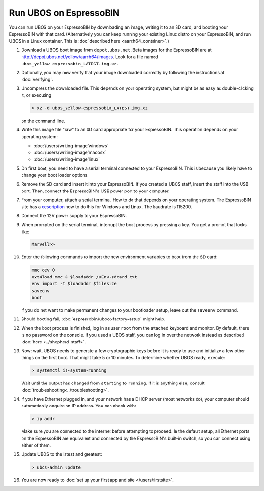 Run UBOS on EspressoBIN
=======================

You can run UBOS on your EspressoBIN by downloading an image, writing it to an SD card,
and booting your EspressoBIN with that card. (Alternatively you can keep running your
existing Linux distro on your EspressoBIN, and run UBOS in a Linux container.
This is :doc:`described here <aarch64_container>`.)

#. Download a UBOS boot image from ``depot.ubos.net``.
   Beta images for the EspressoBIN are at
   `http://depot.ubos.net/yellow/aarch64/images <http://depot.ubos.net/yellow/aarch64/images>`_.
   Look for a file named ``ubos_yellow-espressobin_LATEST.img.xz``.

#. Optionally, you may now verify that your image downloaded correctly by following the instructions
   at :doc:`verifying`.

#. Uncompress the downloaded file. This depends on your operating system, but might be as easy as
   double-clicking it, or executing

   .. code-block:: none

      > xz -d ubos_yellow-espressobin_LATEST.img.xz

   on the command line.

#. Write this image file "raw" to an SD card appropriate for your EspressoBIN. This
   operation depends on your operating system:

   * :doc:`/users/writing-image/windows`
   * :doc:`/users/writing-image/macosx`
   * :doc:`/users/writing-image/linux`

#. On first boot, you need to have a serial terminal connected to your EspressoBIN. This is
   because you likely have to change your boot loader options.

#. Remove the SD card and insert it into your EspressoBIN. If you created a UBOS staff,
   insert the staff into the USB port. Then, connect the EspressoBIN's USB power port to
   your computer.

#. From your computer, attach a serial terminal. How to do that depends on your operating
   system. The EspressoBIN site has a
   `description <http://wiki.espressobin.net/tiki-index.php?page=Serial+connection>`_ how to
   do this for Windows and Linux. The baudrate is 115200.

#. Connect the 12V power supply to your EspressoBIN.

#. When prompted on the serial terminal, interrupt the boot process by pressing a key. You
   get a promot that looks like:

   .. code-block:: none

      Marvell>>

#. Enter the following commands to import the new environment variables to boot from the SD card:

   .. code-block:: none

      mmc dev 0
      ext4load mmc 0 $loadaddr /uEnv-sdcard.txt
      env import -t $loadaddr $filesize
      saveenv
      boot

   If you do not want to make permanent changes to your bootloader setup, leave out the
   ``saveenv`` command.

#. Should booting fail, :doc:`espressobin/uboot-factory-setup` might help.

#. When the boot process is finished, log in as user ``root`` from the attached keyboard
   and monitor. By default, there is no password on the console. If you used a UBOS staff,
   you can log in over the network instead as described :doc:`here <../shepherd-staff>`.

#. Now: wait. UBOS needs to generate a few cryptographic keys before it is ready to use
   and initialize a few other things on the first boot. That might take 5 or 10 minutes.
   To determine whether UBOS ready, execute:

   .. code-block:: none

      > systemctl is-system-running

   Wait until the output has changed from ``starting`` to ``running``. If it is anything else, consult
   :doc:`troubleshooting<../troubleshooting>`.

#. If you have Ethernet plugged in, and your network has a DHCP server (most networks do),
   your computer should automatically acquire an IP address. You can check with:

   .. code-block:: none

      > ip addr

   Make sure you are connected to the internet before attempting to proceed. In the default setup,
   all Ethernet ports on the EspressoBIN are equivalent and connected by the EspressoBIN's
   built-in switch, so you can connect using either of them.

#. Update UBOS to the latest and greatest:

   .. code-block:: none

      > ubos-admin update

#. You are now ready to :doc:`set up your first app and site </users/firstsite>`.
